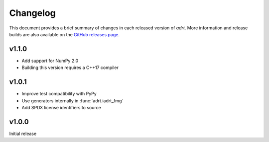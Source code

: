 Changelog
=========

This document provides a brief summary of changes in each released
version of `adrt`. More information and release builds are also
available on the `GitHub releases page
<https://github.com/karlotness/adrt/releases>`__.

v1.1.0
------

* Add support for NumPy 2.0
* Building this version requires a C++17 compiler

v1.0.1
------
* Improve test compatibility with PyPy
* Use generators internally in :func:`adrt.iadrt_fmg`
* Add SPDX license identifiers to source

v1.0.0
------
Initial release
